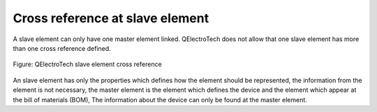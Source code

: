 .. _element/cross_reference/cross_reference_slave:

=================================
Cross reference at slave element
=================================

A slave element can only have one master element linked. QElectroTech does not allow that one slave element 
has more than one cross reference defined. 

.. figure:: /_external/_images/en/qet_element/qet_element_slave_linked.png
   :align: center

   Figure: QElectroTech slave element cross reference

An slave element has only the properties which defines how the element should be represented, the information 
from the element is not necessary, the master element is the element which defines the device and the element 
which appear at the bill of materials (BOM), The information about the device can only be found at the master 
element. 